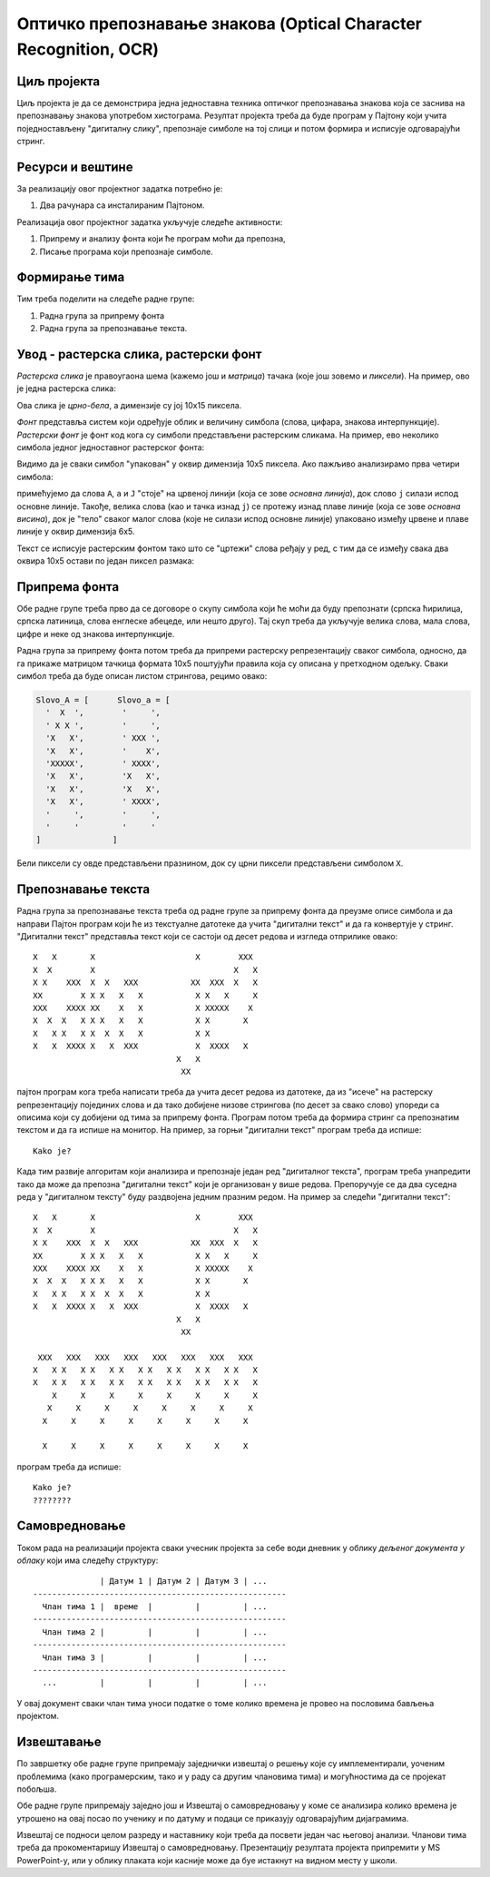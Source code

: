 Оптичко препознавање знакова (Optical Character Recognition, OCR)
=================================================================

.. infonote::

   Како рачунар претвара бројева, слова и знакове интерпункције са дигиталних докумената у симболе које могу да читају други програми?

   Ниво амбициозности пројекта: `**`


Циљ пројекта
-------------------------

Циљ пројекта је да се демонстрира једна једноставна техника оптичког препознавања знакова
која се заснива на препознавању знакова употребом хистограма. Резултат пројекта треба да буде
програм у Пајтону који учита поједностављену "дигиталну слику", препознаје симболе на тој слици
и потом формира и исписује одговарајући стринг.

Ресурси и вештине
------------------------

За реализацију овог пројектног задатка потребно је:

1. Два рачунара са инсталираним Пајтоном.

Реализација овог пројектног задатка укључује следеће активности:

1. Припрему и анализу фонта који ће програм моћи да препозна,
2. Писање програма који препознаје симболе.

Формирање тима
------------------------

Тим треба поделити на следеће радне групе:

1. Радна група за припрему фонта 
2. Радна група за препознавање текста.

Увод - растерска слика, растерски фонт
--------------------------------------

*Растерска слика* је правоугаона шема (кажемо још и *матрица*) тачака (које још зовемо и *пиксели*).
На пример, ово је једна растерска слика:

.. image:: ../_images/PP4-01.png
   :width: 700px
   :align: center

Ова слика је *црно-бела*, а димензије су јој 10х15 пиксела.

*Фонт* представља систем који одређује облик и величину симбола (слова, цифара, знакова интерпункције).
*Растерски фонт* је фонт код кога су симболи представљени растерским сликама. На пример, ево неколико
симбола једног једноставног растерског фонта:

.. image:: ../_images/PP4-02.png
   :width: 700px
   :align: center

Видимо да је сваки симбол "упакован" у оквир димензија 10х5 пиксела. Ако пажљиво анализирамо прва четири симбола:

.. image:: ../_images/PP4-03.png
   :width: 700px
   :align: center

примећујемо да слова ``А``, ``а`` и ``Ј`` "стоје" на црвеној линији (која се зове *основна линија*), док слово ``ј`` силази испод основне
линије. Такође, велика слова (као и тачка изнад ``ј``) се протежу изнад плаве линије (која се зове *основна висина*),
док је "тело" сваког малог слова (које не силази испод основне линије) упаковано између црвене и плаве линије у оквир димензија 6х5.

Текст се исписује растерским фонтом тако што се "цртежи" слова ређају у ред, с тим да се између свака два оквира 10х5 остави по
један пиксел размака: 

.. image:: ../_images/PP4-04.png
   :width: 700px
   :align: center



Припрема фонта
----------------------------

Обе радне групе треба прво да се договоре о скупу симбола који ће моћи да буду препознати (српска ћирилица, српска латиница,
слова енглеске абецеде, или нешто друго). Тај скуп треба да укључује велика слова, мала слова, цифре и неке од знакова интерпункције.

Радна група за припрему фонта потом треба да припреми растерску репрезентацију сваког симбола, односно, да га
прикаже матрицом тачкица формата 10х5 поштујући правила која су описана у претходном одељку.
Сваки симбол треба да буде описан листом стрингова, рецимо овако:

.. code-block:: python

   Slovo_A = [      Slovo_a = [
     '  X  ',        '     ',
     ' X X ',        '     ',
     'X   X',        ' XXX ',
     'X   X',        '    X',
     'XXXXX',        ' XXXX',
     'X   X',        'X   X',
     'X   X',        'X   X',
     'X   X',        ' XXXX',
     '     ',        '     ',
     '     '         '     '
   ]               ]

Бели пиксели су овде представљени празнином, док су црни пиксели представљени симболом ``X``.

Препознавање текста
----------------------------

Радна група за препознавање текста треба од радне групе за припрему фонта да преузме описе симбола и да
направи Пајтон програм који ће из текстуалне датотеке да учита "дигитални текст" и да га конвертује у стринг.
"Дигитални текст" представља текст који се састоји од десет редова и изгледа отприлике овако:
::

    X   X       X                     X        XXX
    X  X        X                             X   X
    X X    XXX  X  X   XXX           XX  XXX  X   X
    XX        X X X   X   X           X X   X     X
    XXX    XXXX XX    X   X           X XXXXX    X
    X  X  X   X X X   X   X           X X       X
    X   X X   X X  X  X   X           X X  
    X   X  XXXX X   X  XXX            X  XXXX   X
                                  X   X
                                   XX

пајтон програм кога треба написати треба да учита десет редова из датотеке, да из "исече" на растерску
репрезентацију појединих слова и да тако добијене низове стрингова (по десет за свако слово) упореди
са описима који су добијени од тима за припрему фонта. Програм потом треба да формира стринг са препознатим
текстом и да га испише на монитор. На пример, за горњи "дигитални текст" програм треба да испише:
::

   Kako je?

Када тим развије алгоритам који анализира и препознаје један ред "дигиталног текста", програм треба
унапредити тако да може да препозна "дигитални текст" који је организован у више редова.
Препоручује се да два суседна реда у "дигиталном тексту" буду раздвојена једним празним редом. На пример
за следећи "дигитални текст":
::

    X   X       X                     X        XXX
    X  X        X                             X   X
    X X    XXX  X  X   XXX           XX  XXX  X   X
    XX        X X X   X   X           X X   X     X
    XXX    XXXX XX    X   X           X XXXXX    X
    X  X  X   X X X   X   X           X X       X
    X   X X   X X  X  X   X           X X  
    X   X  XXXX X   X  XXX            X  XXXX   X
                                  X   X
                                   XX

     XXX   XXX   XXX   XXX   XXX   XXX   XXX   XXX
    X   X X   X X   X X   X X   X X   X X   X X   X
    X   X X   X X   X X   X X   X X   X X   X X   X
        X     X     X     X     X     X     X     X
       X     X     X     X     X     X     X     X
      X     X     X     X     X     X     X     X
                                              
      X     X     X     X     X     X     X     X

програм треба да испише:
::

   Kako je?
   ????????


Самовредновање
---------------------------------

Током рада на реализацији пројекта сваки учесник пројекта за себе
води дневник у облику *дељеног документа у облаку* који има следећу структуру:
::

                  | Датум 1 | Датум 2 | Датум 3 | ...
    -----------------------------------------------------
      Члан тима 1 |  време  |         |         | ...
    -----------------------------------------------------
      Члан тима 2 |         |         |         | ...
    -----------------------------------------------------
      Члан тима 3 |         |         |         | ...
    -----------------------------------------------------
      ...         |         |         |         | ...


У овај документ сваки члан тима уноси податке о томе колико времена је провео на пословима бављења пројектом.


Извештавање
-------------------------------

По завршетку обе радне групе припремају заједнички извештај о решењу које су имплементирали,
уоченим проблемима (како програмерским, тако и у раду са другим члановима тима) и могућностима
да се пројекат побољша.

Обе радне групе припремају заједно још и Извештај о самовредновању у коме се анализира колико времена је утрошено на
овај посао по ученику и по датуму и подаци се приказују одговарајућим дијаграмима.

Извештај се подноси целом разреду и наставнику који треба да посвети један час његовој анализи.
Чланови тима треба да прокоментаришу Извештај о самовредновању.
Презентацију резултата пројекта припремити у MS PowerPoint-у, или у облику плаката који касније
може да буе истакнут на видном месту у школи.

